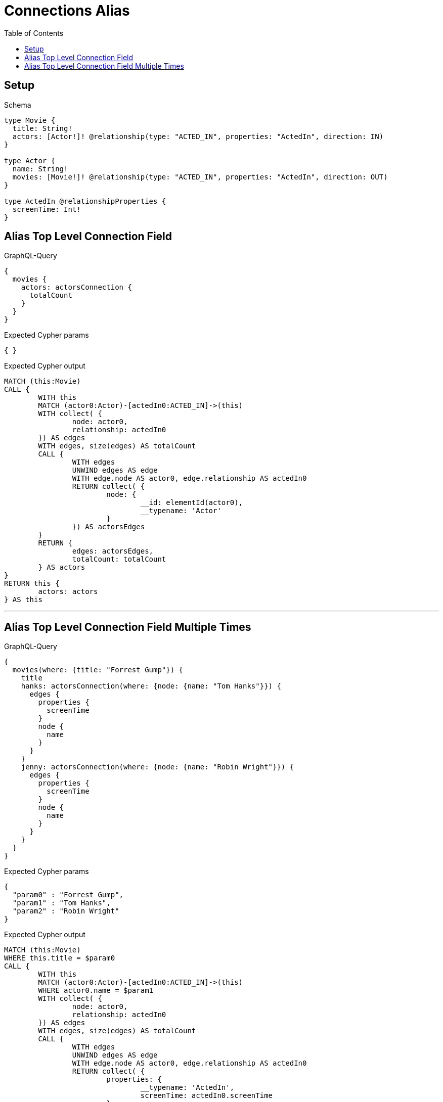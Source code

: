 :toc:
:toclevels: 42

= Connections Alias

== Setup

.Schema
[source,graphql,schema=true]
----
type Movie {
  title: String!
  actors: [Actor!]! @relationship(type: "ACTED_IN", properties: "ActedIn", direction: IN)
}

type Actor {
  name: String!
  movies: [Movie!]! @relationship(type: "ACTED_IN", properties: "ActedIn", direction: OUT)
}

type ActedIn @relationshipProperties {
  screenTime: Int!
}
----

== Alias Top Level Connection Field

.GraphQL-Query
[source,graphql]
----
{
  movies {
    actors: actorsConnection {
      totalCount
    }
  }
}
----

.Expected Cypher params
[source,json]
----
{ }
----

.Expected Cypher output
[source,cypher]
----
MATCH (this:Movie)
CALL {
	WITH this
	MATCH (actor0:Actor)-[actedIn0:ACTED_IN]->(this)
	WITH collect( {
		node: actor0,
		relationship: actedIn0
	}) AS edges
	WITH edges, size(edges) AS totalCount
	CALL {
		WITH edges
		UNWIND edges AS edge
		WITH edge.node AS actor0, edge.relationship AS actedIn0
		RETURN collect( {
			node: {
				__id: elementId(actor0),
				__typename: 'Actor'
			}
		}) AS actorsEdges
	}
	RETURN {
		edges: actorsEdges,
		totalCount: totalCount
	} AS actors
}
RETURN this {
	actors: actors
} AS this
----

'''

== Alias Top Level Connection Field Multiple Times

.GraphQL-Query
[source,graphql]
----
{
  movies(where: {title: "Forrest Gump"}) {
    title
    hanks: actorsConnection(where: {node: {name: "Tom Hanks"}}) {
      edges {
        properties {
          screenTime
        }
        node {
          name
        }
      }
    }
    jenny: actorsConnection(where: {node: {name: "Robin Wright"}}) {
      edges {
        properties {
          screenTime
        }
        node {
          name
        }
      }
    }
  }
}
----

.Expected Cypher params
[source,json]
----
{
  "param0" : "Forrest Gump",
  "param1" : "Tom Hanks",
  "param2" : "Robin Wright"
}
----

.Expected Cypher output
[source,cypher]
----
MATCH (this:Movie)
WHERE this.title = $param0
CALL {
	WITH this
	MATCH (actor0:Actor)-[actedIn0:ACTED_IN]->(this)
	WHERE actor0.name = $param1
	WITH collect( {
		node: actor0,
		relationship: actedIn0
	}) AS edges
	WITH edges, size(edges) AS totalCount
	CALL {
		WITH edges
		UNWIND edges AS edge
		WITH edge.node AS actor0, edge.relationship AS actedIn0
		RETURN collect( {
			properties: {
				__typename: 'ActedIn',
				screenTime: actedIn0.screenTime
			},
			node: {
				__typename: 'Actor',
				name: actor0.name
			}
		}) AS hanksEdges
	}
	RETURN {
		edges: hanksEdges,
		totalCount: totalCount
	} AS hanks
}
CALL {
	WITH this
	MATCH (actor1:Actor)-[actedIn1:ACTED_IN]->(this)
	WHERE actor1.name = $param2
	WITH collect( {
		node: actor1,
		relationship: actedIn1
	}) AS edges
	WITH edges, size(edges) AS totalCount
	CALL {
		WITH edges
		UNWIND edges AS edge
		WITH edge.node AS actor1, edge.relationship AS actedIn1
		RETURN collect( {
			properties: {
				__typename: 'ActedIn',
				screenTime: actedIn1.screenTime
			},
			node: {
				__typename: 'Actor',
				name: actor1.name
			}
		}) AS jennyEdges
	}
	RETURN {
		edges: jennyEdges,
		totalCount: totalCount
	} AS jenny
}
RETURN this {
	.title,
	hanks: hanks,
	jenny: jenny
} AS this
----

'''

